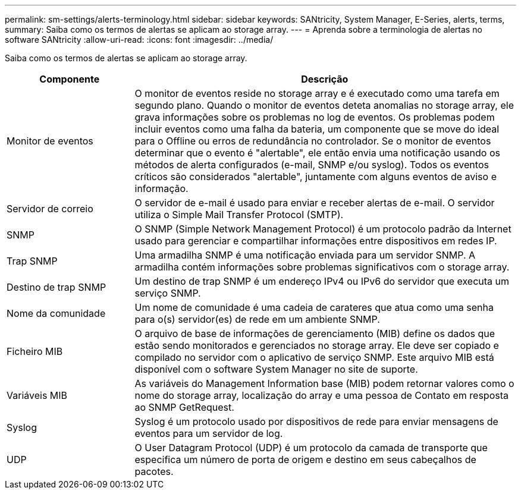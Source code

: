 ---
permalink: sm-settings/alerts-terminology.html 
sidebar: sidebar 
keywords: SANtricity, System Manager, E-Series, alerts, terms, 
summary: Saiba como os termos de alertas se aplicam ao storage array. 
---
= Aprenda sobre a terminologia de alertas no software SANtricity
:allow-uri-read: 
:icons: font
:imagesdir: ../media/


[role="lead"]
Saiba como os termos de alertas se aplicam ao storage array.

[cols="25h,~"]
|===
| Componente | Descrição 


 a| 
Monitor de eventos
 a| 
O monitor de eventos reside no storage array e é executado como uma tarefa em segundo plano. Quando o monitor de eventos deteta anomalias no storage array, ele grava informações sobre os problemas no log de eventos. Os problemas podem incluir eventos como uma falha da bateria, um componente que se move do ideal para o Offline ou erros de redundância no controlador. Se o monitor de eventos determinar que o evento é "alertable", ele então envia uma notificação usando os métodos de alerta configurados (e-mail, SNMP e/ou syslog). Todos os eventos críticos são considerados "alertable", juntamente com alguns eventos de aviso e informação.



 a| 
Servidor de correio
 a| 
O servidor de e-mail é usado para enviar e receber alertas de e-mail. O servidor utiliza o Simple Mail Transfer Protocol (SMTP).



 a| 
SNMP
 a| 
O SNMP (Simple Network Management Protocol) é um protocolo padrão da Internet usado para gerenciar e compartilhar informações entre dispositivos em redes IP.



 a| 
Trap SNMP
 a| 
Uma armadilha SNMP é uma notificação enviada para um servidor SNMP. A armadilha contém informações sobre problemas significativos com o storage array.



 a| 
Destino de trap SNMP
 a| 
Um destino de trap SNMP é um endereço IPv4 ou IPv6 do servidor que executa um serviço SNMP.



 a| 
Nome da comunidade
 a| 
Um nome de comunidade é uma cadeia de carateres que atua como uma senha para o(s) servidor(es) de rede em um ambiente SNMP.



 a| 
Ficheiro MIB
 a| 
O arquivo de base de informações de gerenciamento (MIB) define os dados que estão sendo monitorados e gerenciados no storage array. Ele deve ser copiado e compilado no servidor com o aplicativo de serviço SNMP. Este arquivo MIB está disponível com o software System Manager no site de suporte.



 a| 
Variáveis MIB
 a| 
As variáveis do Management Information base (MIB) podem retornar valores como o nome do storage array, localização do array e uma pessoa de Contato em resposta ao SNMP GetRequest.



 a| 
Syslog
 a| 
Syslog é um protocolo usado por dispositivos de rede para enviar mensagens de eventos para um servidor de log.



 a| 
UDP
 a| 
O User Datagram Protocol (UDP) é um protocolo da camada de transporte que especifica um número de porta de origem e destino em seus cabeçalhos de pacotes.

|===